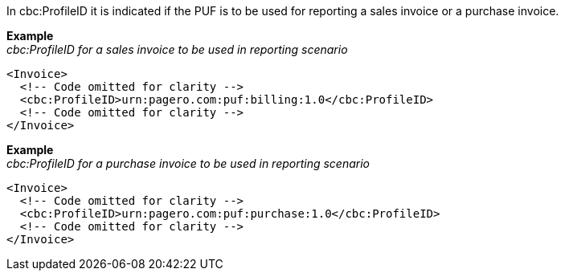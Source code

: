 In cbc:ProfileID it is indicated if the PUF is to be used for reporting a sales invoice or a purchase invoice.


*Example* +
_cbc:ProfileID for a sales invoice to be used in reporting scenario_
[source,xml]
----
<Invoice>
  <!-- Code omitted for clarity -->
  <cbc:ProfileID>urn:pagero.com:puf:billing:1.0</cbc:ProfileID>
  <!-- Code omitted for clarity -->
</Invoice>
----

*Example* +
_cbc:ProfileID for a purchase invoice to be used in reporting scenario_
[source,xml]
----
<Invoice>
  <!-- Code omitted for clarity -->
  <cbc:ProfileID>urn:pagero.com:puf:purchase:1.0</cbc:ProfileID>
  <!-- Code omitted for clarity -->
</Invoice>
----